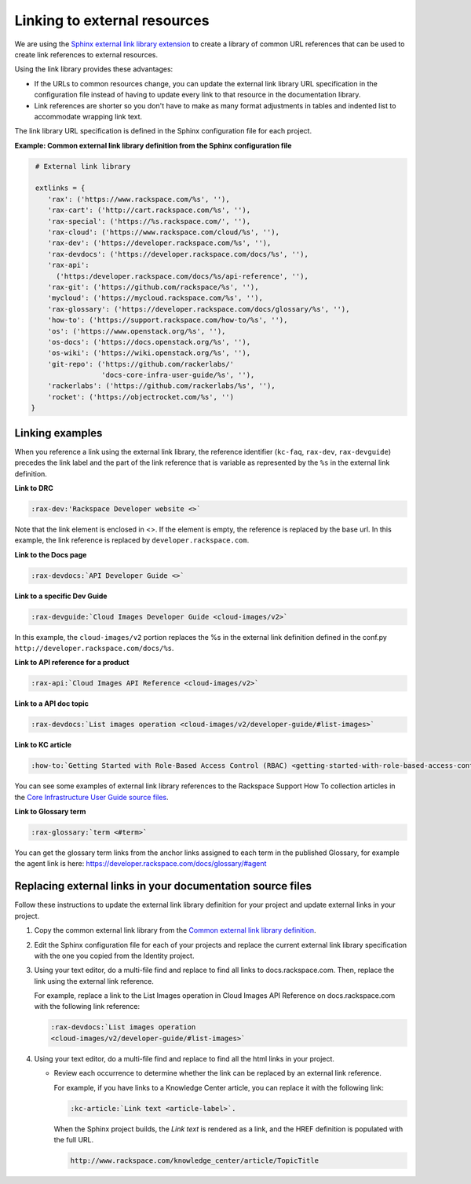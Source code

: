 .. _prepare-dev-guides-for-nexus:

=============================
Linking to external resources
=============================

We are using the `Sphinx external link library extension`_ to create a library
of common URL references that can be used to create link references to external
resources.

Using the link library provides these advantages:

- If the URLs to common resources change, you can update the external link
  library URL specification in the configuration file instead of having to
  update every link to that resource in the documentation library.

- Link references are shorter so you don't have to make as many format
  adjustments in tables and indented list to accommodate wrapping link text.

The link library URL specification is defined in the Sphinx configuration file
for each project.

**Example: Common external link library definition from the Sphinx
configuration file**

.. code-block:: python

   # External link library

   extlinks = {
      'rax': ('https://www.rackspace.com/%s', ''),
      'rax-cart': ('http://cart.rackspace.com/%s', ''),
      'rax-special': ('https://%s.rackspace.com/', ''),
      'rax-cloud': ('https://www.rackspace.com/cloud/%s', ''),
      'rax-dev': ('https://developer.rackspace.com/%s', ''),
      'rax-devdocs': ('https://developer.rackspace.com/docs/%s', ''),
      'rax-api':
        ('https:/developer.rackspace.com/docs/%s/api-reference', ''),
      'rax-git': ('https://github.com/rackspace/%s', ''),
      'mycloud': ('https://mycloud.rackspace.com/%s', ''),
      'rax-glossary': ('https://developer.rackspace.com/docs/glossary/%s', ''),
      'how-to': ('https://support.rackspace.com/how-to/%s', ''),
      'os': ('https://www.openstack.org/%s', ''),
      'os-docs': ('https://docs.openstack.org/%s', ''),
      'os-wiki': ('https://wiki.openstack.org/%s', ''),
      'git-repo': ('https://github.com/rackerlabs/'
                   'docs-core-infra-user-guide/%s', ''),
      'rackerlabs': ('https://github.com/rackerlabs/%s', ''),
      'rocket': ('https://objectrocket.com/%s', '')
  }

Linking examples
~~~~~~~~~~~~~~~~

When you reference a link using the external link library, the reference
identifier (``kc-faq``, ``rax-dev``, ``rax-devguide``) precedes the link label
and the part of the link reference that is variable as represented by the
``%s`` in the external link definition.


**Link to DRC**

.. code::

   :rax-dev:'Rackspace Developer website <>`


Note that the link element is enclosed in <>. If the element is empty, the
reference is replaced by the base url. In this example, the link reference is
replaced by ``developer.rackspace.com``.


**Link to the Docs page**

.. code::

   :rax-devdocs:`API Developer Guide <>`


**Link to a specific Dev Guide**

.. code::

   :rax-devguide:`Cloud Images Developer Guide <cloud-images/v2>`

In this example, the ``cloud-images/v2`` portion replaces the %s in the
external link definition defined in the conf.py
``http://developer.rackspace.com/docs/%s``.


**Link to API reference for a product**

.. code::

   :rax-api:`Cloud Images API Reference <cloud-images/v2>`


**Link to a API doc topic**

.. code::

   :rax-devdocs:`List images operation <cloud-images/v2/developer-guide/#list-images>`


**Link to KC article**

.. code::

   :how-to:`Getting Started with Role-Based Access Control (RBAC) <getting-started-with-role-based-access-control-rbac>`

You can see some examples of external link library references to the Rackspace
Support How To collection articles in the `Core Infrastructure User Guide
source files`_.


**Link to Glossary term**

.. code::

   :rax-glossary:`term <#term>`

You can get the glossary term links from the anchor links assigned to each term
in the published Glossary, for example the agent link is here:
https://developer.rackspace.com/docs/glossary/#agent



.. _Core Infrastructure User Guide source files: https://github.com/rackerlabs/docs-core-infra-user-guide/search?utf8=%E2%9C%93&q=%3Ahow-to


Replacing external links in your documentation source files
~~~~~~~~~~~~~~~~~~~~~~~~~~~~~~~~~~~~~~~~~~~~~~~~~~~~~~~~~~~

Follow these instructions to update the external link library definition for
your project and update external links in your project.

#. Copy the common external link library from the `Common external link library
   definition`_.

#. Edit the Sphinx configuration file for each of your projects and replace the
   current external link library specification with the one you copied from
   the Identity project.

#. Using your text editor, do a multi-file find and replace to find all links
   to docs.rackspace.com. Then, replace the link using the external link
   reference.

   For example, replace a link to the List Images operation in Cloud Images
   API Reference on docs.rackspace.com with the following link reference:

   .. code::

      :rax-devdocs:`List images operation
      <cloud-images/v2/developer-guide/#list-images>`

#. Using your text editor, do a multi-file find and replace to find all the
   html links in your project.

   - Review each occurrence to determine whether the link can be replaced by
     an external link reference.

     For example, if you have links to a Knowledge Center article, you can
     replace it with the following link:

     .. code::

        :kc-article:`Link text <article-label>`.

     When the Sphinx project builds, the *Link text* is rendered as a link,
     and the HREF definition is populated with the full URL.

     .. code::

        http://www.rackspace.com/knowledge_center/article/TopicTitle

.. _Sphinx external link library extension: http://sphinx-doc.org/ext/extlinks.html
.. _Common external link library definition: https://github.com/rackerlabs/docs-common/blob/master/common-devguide/ext-link-library.txt
